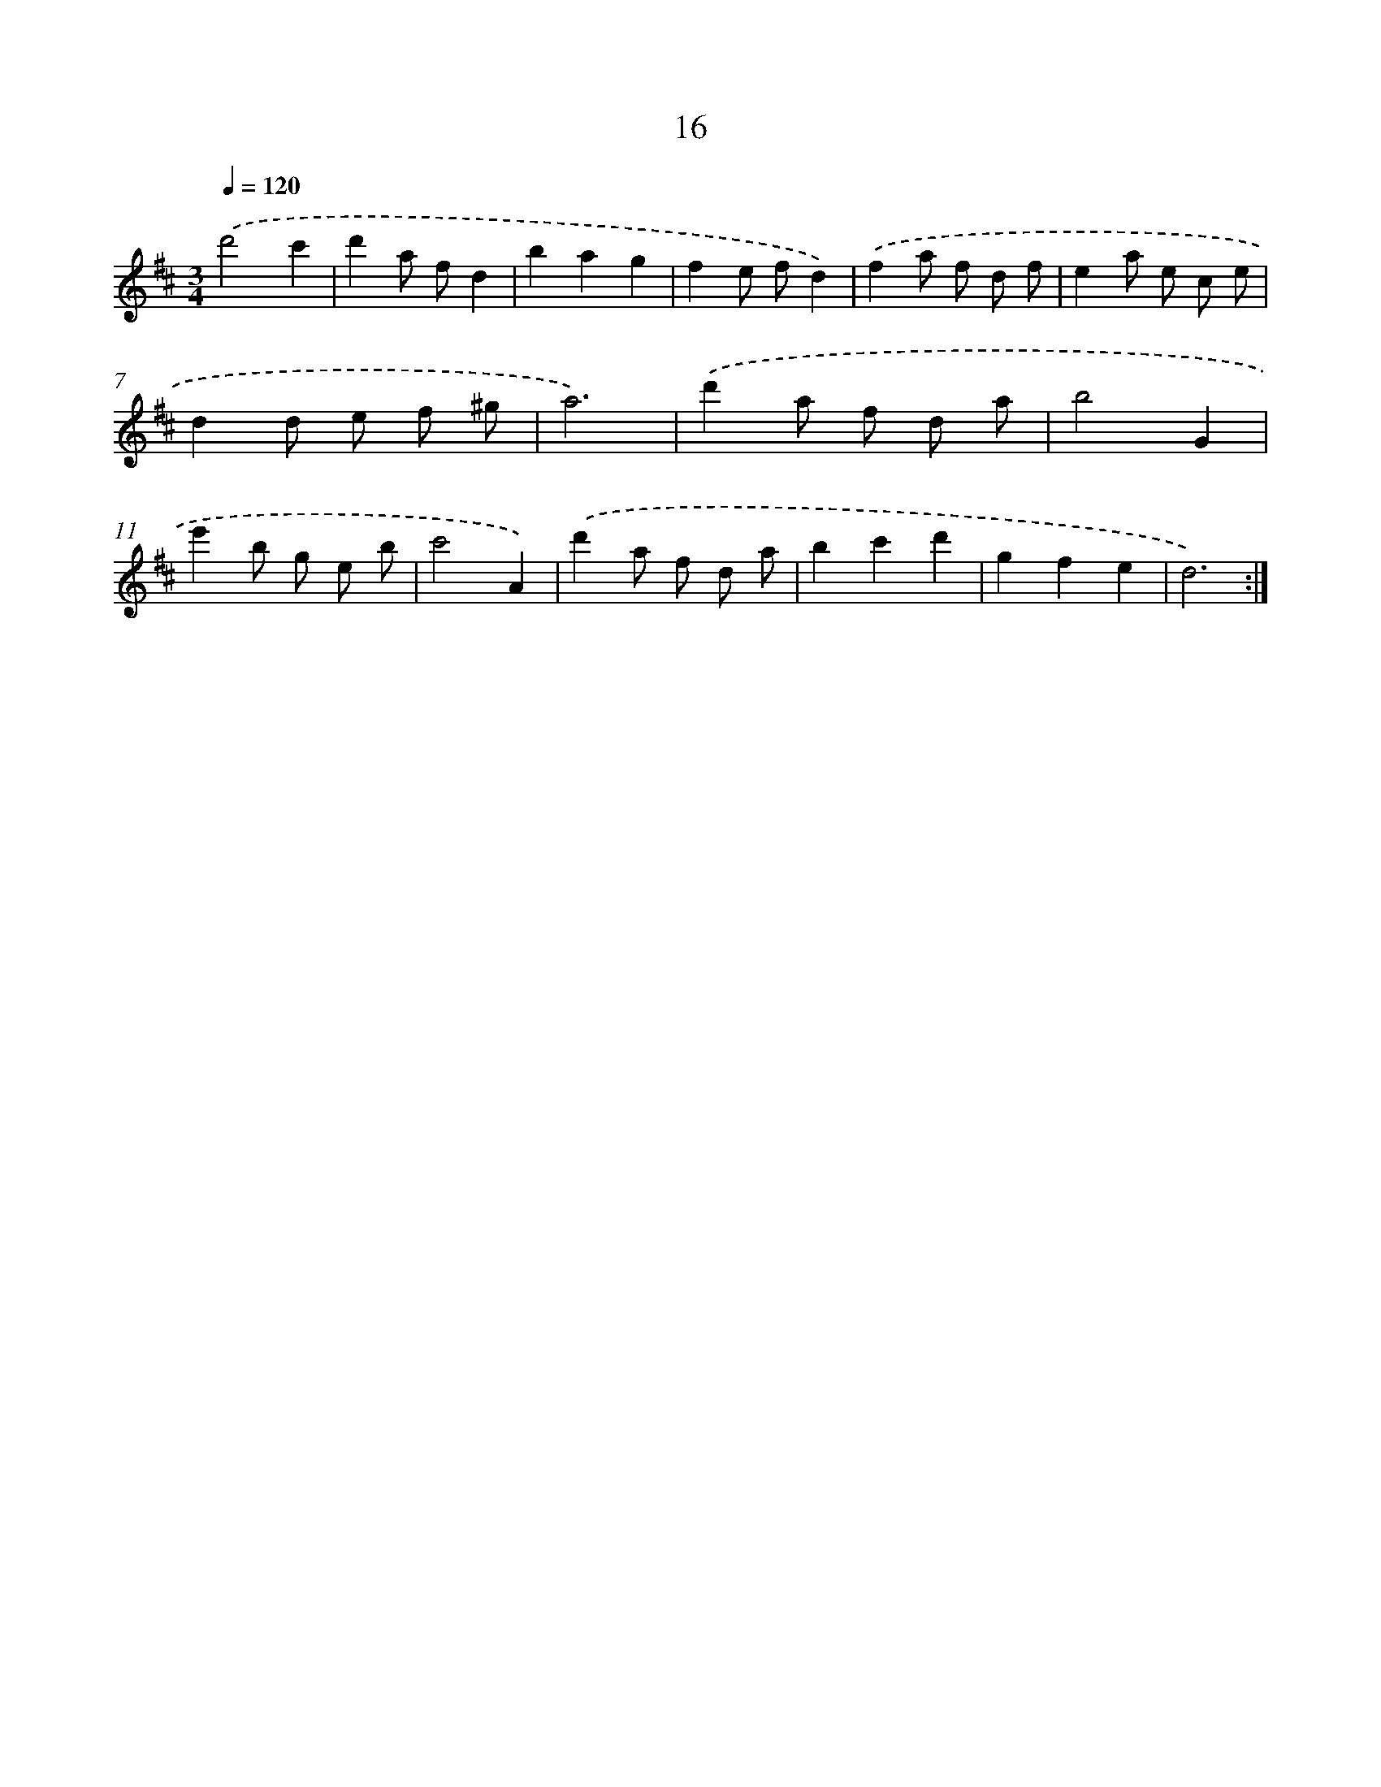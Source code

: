 X: 17326
T: 16
%%abc-version 2.0
%%abcx-abcm2ps-target-version 5.9.1 (29 Sep 2008)
%%abc-creator hum2abc beta
%%abcx-conversion-date 2018/11/01 14:38:12
%%humdrum-veritas 848343894
%%humdrum-veritas-data 4090127094
%%continueall 1
%%barnumbers 0
L: 1/8
M: 3/4
Q: 1/4=120
K: D clef=treble
.('d'4c'2 |
d'2a fd2 |
b2a2g2 |
f2e fd2) |
.('f2a f d f |
e2a e c e |
d2d e f ^g |
a6) |
.('d'2a f d a |
b4G2 |
e'2b g e b |
c'4A2) |
.('d'2a f d a |
b2c'2d'2 |
g2f2e2 |
d6) :|]
